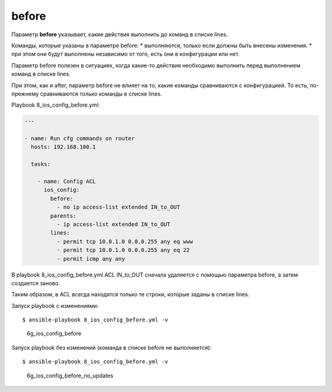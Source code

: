 before
------

Параметр **before** указывает, какие действия выполнить до команд в
списке lines.

Команды, которые указаны в параметре before: \* выполняются, только если
должны быть внесены изменения. \* при этом они будут выполнены
независимо от того, есть они в конфигурации или нет.

Параметр before полезен в ситуациях, когда какие-то действия необходимо
выполнить перед выполнением команд в списке lines.

При этом, как и after, параметр before не влияет на то, какие команды
сравниваются с конфигурацией. То есть, по-прежнему сравниваются только
команды в списке lines.

Playbook 8\_ios\_config\_before.yml:

.. code:: yml

    ---

    - name: Run cfg commands on router
      hosts: 192.168.100.1

      tasks:

        - name: Config ACL
          ios_config:
            before:
              - no ip access-list extended IN_to_OUT
            parents:
              - ip access-list extended IN_to_OUT
            lines:
              - permit tcp 10.0.1.0 0.0.0.255 any eq www
              - permit tcp 10.0.1.0 0.0.0.255 any eq 22
              - permit icmp any any

В playbook 8\_ios\_config\_before.yml ACL IN\_to\_OUT сначала удаляется
с помощью параметра before, а затем создается заново.

Таким образом, в ACL всегда находятся только те строки, которые заданы в
списке lines.

Запуск playbook с изменениями:

::

    $ ansible-playbook 8_ios_config_before.yml -v

.. figure:: https://raw.githubusercontent.com/natenka/PyNEng/master/images/15_ansible/6g_ios_config_before.png
   :alt: 6g\_ios\_config\_before

   6g\_ios\_config\_before
Запуск playbook без изменений (команда в списке before не выполняется):

::

    $ ansible-playbook 8_ios_config_before.yml -v

.. figure:: https://raw.githubusercontent.com/natenka/PyNEng/master/images/15_ansible/6g_ios_config_before_no_updates.png
   :alt: 6g\_ios\_config\_before\_no\_updates

   6g\_ios\_config\_before\_no\_updates

